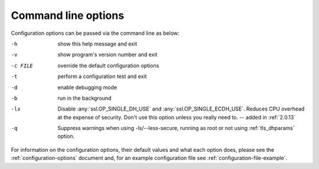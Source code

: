 .. _command-line-options:

====================
Command line options
====================

Configuration options can be passed via the command line
as below:

-h			show this help message and exit
-v			show program's version number and exit
-c FILE		override the default configuration options
-t			perform a configuration test and exit
-d			enable debugging mode
-b			run in the background
-ls			Disable :any:`ssl.OP_SINGLE_DH_USE` and
			:any:`ssl.OP_SINGLE_ECDH_USE`. Reduces CPU overhead at the expense
			of security. Don't use this option unless you really need to. --
			added in :ref:`2.0.13`
-q			Suppress warnings when using -ls/--less-secure, running as root or
			not using :ref:`tls_dhparams` option.

For information on the configuration options, their default values and what
each option does, please see the :ref:`configuration-options` document and,
for an example configuration file see :ref:`configuration-file-example`.
